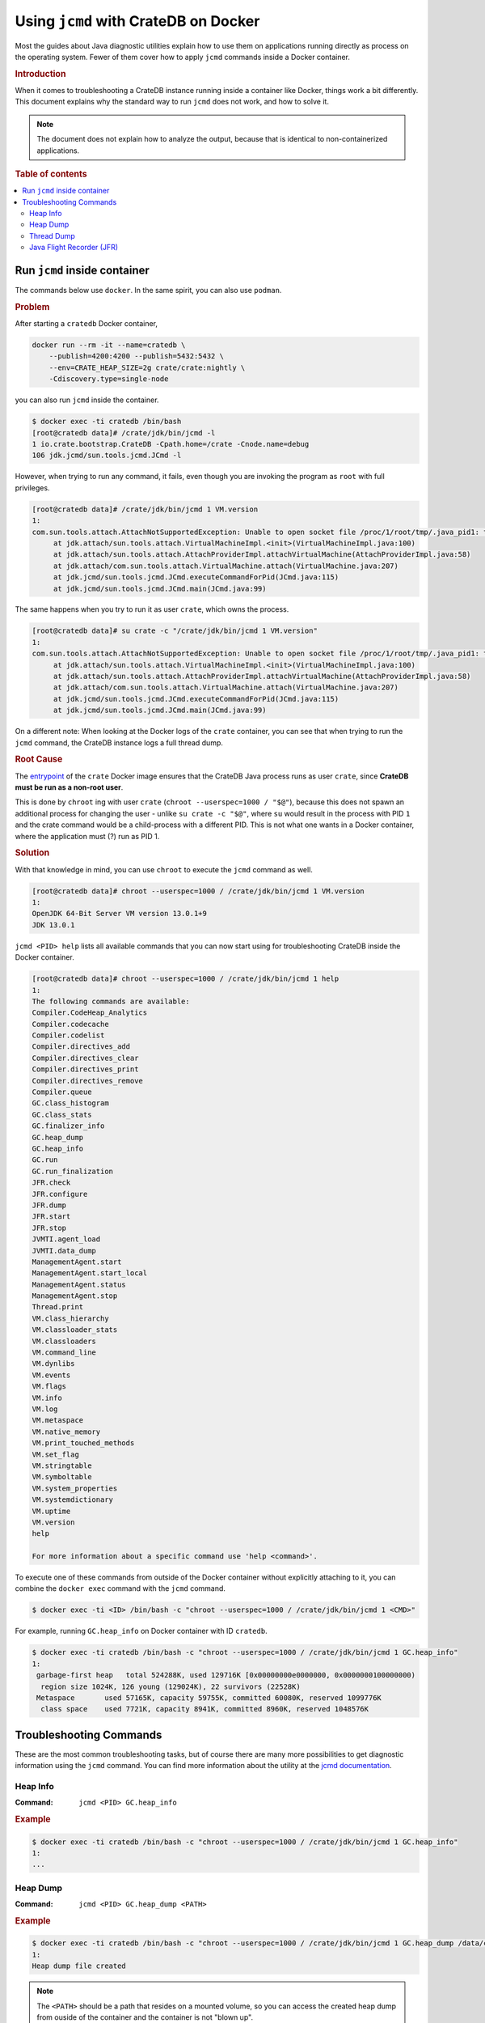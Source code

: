 .. _jcmd-docker:

=====================================
Using ``jcmd`` with CrateDB on Docker
=====================================

Most the guides about Java diagnostic utilities explain how to use them on
applications running directly as process on the operating system. Fewer of
them cover how to apply ``jcmd`` commands inside a Docker container.

.. rubric:: Introduction

When it comes to troubleshooting a CrateDB instance running inside a container
like Docker, things work a bit differently.
This document explains why the standard way to run ``jcmd`` does not work, and
how to solve it.

.. note::

    The document does not explain how to analyze the output, because that is
    identical to non-containerized applications.


.. rubric:: Table of contents

.. contents::
   :local:

Run ``jcmd`` inside container
=============================

The commands below use ``docker``. In the same spirit, you can also use
``podman``.

.. rubric:: Problem

After starting a ``cratedb`` Docker container,

.. code-block:: console

    docker run --rm -it --name=cratedb \
        --publish=4200:4200 --publish=5432:5432 \
        --env=CRATE_HEAP_SIZE=2g crate/crate:nightly \
        -Cdiscovery.type=single-node

you can also run ``jcmd`` inside the container.

.. code-block:: console

   $ docker exec -ti cratedb /bin/bash
   [root@cratedb data]# /crate/jdk/bin/jcmd -l
   1 io.crate.bootstrap.CrateDB -Cpath.home=/crate -Cnode.name=debug
   106 jdk.jcmd/sun.tools.jcmd.JCmd -l

However, when trying to run any command, it fails, even though you are invoking
the program as ``root`` with full privileges.

.. code-block:: console

   [root@cratedb data]# /crate/jdk/bin/jcmd 1 VM.version
   1:
   com.sun.tools.attach.AttachNotSupportedException: Unable to open socket file /proc/1/root/tmp/.java_pid1: target process 1 doesn't respond within 10500ms or HotSpot VM not loaded
   	at jdk.attach/sun.tools.attach.VirtualMachineImpl.<init>(VirtualMachineImpl.java:100)
   	at jdk.attach/sun.tools.attach.AttachProviderImpl.attachVirtualMachine(AttachProviderImpl.java:58)
   	at jdk.attach/com.sun.tools.attach.VirtualMachine.attach(VirtualMachine.java:207)
   	at jdk.jcmd/sun.tools.jcmd.JCmd.executeCommandForPid(JCmd.java:115)
   	at jdk.jcmd/sun.tools.jcmd.JCmd.main(JCmd.java:99)

The same happens when you try to run it as user ``crate``, which owns the
process.

.. code-block:: console

   [root@cratedb data]# su crate -c "/crate/jdk/bin/jcmd 1 VM.version"
   1:
   com.sun.tools.attach.AttachNotSupportedException: Unable to open socket file /proc/1/root/tmp/.java_pid1: target process 1 doesn't respond within 10500ms or HotSpot VM not loaded
   	at jdk.attach/sun.tools.attach.VirtualMachineImpl.<init>(VirtualMachineImpl.java:100)
   	at jdk.attach/sun.tools.attach.AttachProviderImpl.attachVirtualMachine(AttachProviderImpl.java:58)
   	at jdk.attach/com.sun.tools.attach.VirtualMachine.attach(VirtualMachine.java:207)
   	at jdk.jcmd/sun.tools.jcmd.JCmd.executeCommandForPid(JCmd.java:115)
   	at jdk.jcmd/sun.tools.jcmd.JCmd.main(JCmd.java:99)

On a different note: When looking at the Docker logs of the ``crate``
container, you can see that when trying to run the ``jcmd`` command, the
CrateDB instance logs a full thread dump.


.. rubric:: Root Cause

The entrypoint_ of the ``crate`` Docker image ensures that the CrateDB Java
process runs as user ``crate``, since **CrateDB must be run as a non-root
user**.

This is done by ``chroot`` ing with user ``crate`` (``chroot --userspec=1000 /
"$@"``), because this does not spawn an additional process for changing the
user - unlike ``su crate -c "$@"``, where ``su`` would result in the process
with PID ``1`` and the crate command would be a child-process with a different
PID. This is not what one wants in a Docker container, where the application
must (?) run as PID 1.


.. rubric:: Solution

With that knowledge in mind, you can use ``chroot`` to execute the ``jcmd``
command as well.

.. code-block:: console

   [root@cratedb data]# chroot --userspec=1000 / /crate/jdk/bin/jcmd 1 VM.version
   1:
   OpenJDK 64-Bit Server VM version 13.0.1+9
   JDK 13.0.1

``jcmd <PID> help`` lists all available commands that you can now start using
for troubleshooting CrateDB inside the Docker container.

.. code-block:: console

   [root@cratedb data]# chroot --userspec=1000 / /crate/jdk/bin/jcmd 1 help
   1:
   The following commands are available:
   Compiler.CodeHeap_Analytics
   Compiler.codecache
   Compiler.codelist
   Compiler.directives_add
   Compiler.directives_clear
   Compiler.directives_print
   Compiler.directives_remove
   Compiler.queue
   GC.class_histogram
   GC.class_stats
   GC.finalizer_info
   GC.heap_dump
   GC.heap_info
   GC.run
   GC.run_finalization
   JFR.check
   JFR.configure
   JFR.dump
   JFR.start
   JFR.stop
   JVMTI.agent_load
   JVMTI.data_dump
   ManagementAgent.start
   ManagementAgent.start_local
   ManagementAgent.status
   ManagementAgent.stop
   Thread.print
   VM.class_hierarchy
   VM.classloader_stats
   VM.classloaders
   VM.command_line
   VM.dynlibs
   VM.events
   VM.flags
   VM.info
   VM.log
   VM.metaspace
   VM.native_memory
   VM.print_touched_methods
   VM.set_flag
   VM.stringtable
   VM.symboltable
   VM.system_properties
   VM.systemdictionary
   VM.uptime
   VM.version
   help

   For more information about a specific command use 'help <command>'.

To execute one of these commands from outside of the Docker container without
explicitly attaching to it, you can combine the ``docker exec`` command with the
``jcmd`` command.

.. code-block:: console

   $ docker exec -ti <ID> /bin/bash -c "chroot --userspec=1000 / /crate/jdk/bin/jcmd 1 <CMD>"

For example, running ``GC.heap_info`` on Docker container with ID
``cratedb``.

.. code-block:: console

   $ docker exec -ti cratedb /bin/bash -c "chroot --userspec=1000 / /crate/jdk/bin/jcmd 1 GC.heap_info"
   1:
    garbage-first heap   total 524288K, used 129716K [0x00000000e0000000, 0x0000000100000000)
     region size 1024K, 126 young (129024K), 22 survivors (22528K)
    Metaspace       used 57165K, capacity 59755K, committed 60080K, reserved 1099776K
     class space    used 7721K, capacity 8941K, committed 8960K, reserved 1048576K


Troubleshooting Commands
========================

These are the most common troubleshooting tasks, but of course there are many
more possibilities to get diagnostic information using the ``jcmd`` command.
You can find more information about the utility at the `jcmd documentation`_.

Heap Info
---------

:Command: ``jcmd <PID> GC.heap_info``

.. rubric:: Example

.. code-block:: console

   $ docker exec -ti cratedb /bin/bash -c "chroot --userspec=1000 / /crate/jdk/bin/jcmd 1 GC.heap_info"
   1:
   ...


Heap Dump
---------

:Command: ``jcmd <PID> GC.heap_dump <PATH>``

.. rubric:: Example

.. code-block:: console

   $ docker exec -ti cratedb /bin/bash -c "chroot --userspec=1000 / /crate/jdk/bin/jcmd 1 GC.heap_dump /data/crate.hprof"
   1:
   Heap dump file created

.. note::

   The ``<PATH>`` should be a path that resides on a mounted volume, so you can
   access the created heap dump from ouside of the container and the container
   is not "blown up".


Thread Dump
-----------

:Command: ``jcmd <PID> Thread.print``

.. rubric:: Example

.. code-block:: console

   $ docker exec -ti cratedb /bin/bash -c "chroot --userspec=1000 / /crate/jdk/bin/jcmd 1 Thread.print"
   1:
   ...


.. _jfr-docker:

Java Flight Recorder (JFR)
--------------------------

:Command: ``jcmd <PID> JFR.start name=<NAME> duration=<DURATION> filename=<PATH> settings=profile``

.. rubric:: Example

.. code-block:: console

   $ docker exec -ti cratedb /bin/bash -c "chroot --userspec=1000 / /crate/jdk/bin/jcmd 1 JFR.start name=recording1 duration=60s filename=/data/recording1.jfr"
   1:
   Started recording 1. The result will be written to:

   /data/recording1.jfr

.. note::

   The ``<PATH>`` should be a path that resides on a mounted volume, so you can
   access the created jfr dump from ouside of the container and the container
   is not "blown up".


.. _entrypoint: https://github.com/crate/docker-crate/blob/master/docker-entrypoint.sh
.. _jcmd documentation: https://docs.oracle.com/en/java/javase/17/docs/specs/man/jcmd.html
